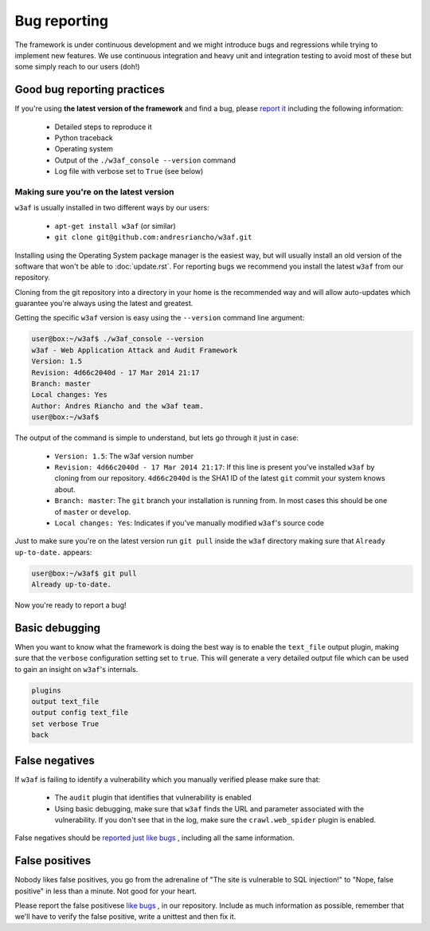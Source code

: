 Bug reporting
=============

The framework is under continuous development and we might introduce bugs and regressions while trying to implement new features. We use continuous integration and heavy unit and integration testing to avoid most of these but some simply reach to our users (doh!)

Good bug reporting practices
----------------------------

If you're using **the latest version of the framework** and find a bug, please `report it <https://github.com/andresriancho/w3af/issues/new>`_ including the following information:

 * Detailed steps to reproduce it
 * Python traceback
 * Operating system
 * Output of the ``./w3af_console --version`` command
 * Log file with verbose set to ``True`` (see below)

Making sure you're on the latest version
~~~~~~~~~~~~~~~~~~~~~~~~~~~~~~~~~~~~~~~~

``w3af`` is usually installed in two different ways by our users:

 * ``apt-get install w3af`` (or similar)
 * ``git clone git@github.com:andresriancho/w3af.git``

Installing using the Operating System package manager is the easiest way, but will usually install an old version of the software that won't be able to :doc:`update.rst`. For reporting bugs we recommend you install the latest ``w3af`` from our repository.

Cloning from the git repository into a directory in your home is the recommended way and will allow auto-updates which guarantee you're always using the latest and greatest.

Getting the specific ``w3af`` version is easy using the ``--version`` command line argument:

.. code-block:: none

	user@box:~/w3af$ ./w3af_console --version
	w3af - Web Application Attack and Audit Framework
	Version: 1.5
	Revision: 4d66c2040d - 17 Mar 2014 21:17
	Branch: master
	Local changes: Yes
	Author: Andres Riancho and the w3af team.
	user@box:~/w3af$ 

The output of the command is simple to understand, but lets go through it just in case:

 * ``Version: 1.5``: The w3af version number
 * ``Revision: 4d66c2040d - 17 Mar 2014 21:17``: If this line is present you've installed ``w3af`` by cloning from our repository. ``4d66c2040d`` is the SHA1 ID of the latest ``git`` commit your system knows about.
 * ``Branch: master``: The ``git`` branch your installation is running from. In most cases this should be one of ``master`` or ``develop``.
 * ``Local changes: Yes``: Indicates if you've manually modified ``w3af``'s source code

Just to make sure you're on the latest version run ``git pull`` inside the ``w3af`` directory making sure that ``Already up-to-date.`` appears:

.. code-block:: none

	user@box:~/w3af$ git pull
	Already up-to-date.

Now you're ready to report a bug!

Basic debugging
---------------

When you want to know what the framework is doing the best way is to enable the ``text_file`` output plugin, making sure that the ``verbose`` configuration setting set to ``true``. This will generate a very detailed output file which can be used to gain an insight on ``w3af``'s internals.

.. code-block:: none

    plugins
    output text_file
    output config text_file
    set verbose True
    back

False negatives
---------------

If ``w3af`` is failing to identify a vulnerability which you manually verified please make sure that:

 * The ``audit`` plugin that identifies that vulnerability is enabled
 * Using basic debugging, make sure that ``w3af`` finds the URL and parameter associated with the vulnerability. If you don't see that in the log, make sure the ``crawl.web_spider`` plugin is enabled.

False negatives should be `reported just like bugs <https://github.com/andresriancho/w3af/issues/new>`_ , including all the same information.

False positives
---------------

Nobody likes false positives, you go from the adrenaline of "The site is vulnerable to SQL injection!" to "Nope, false positive" in less than a minute. Not good for your heart.

Please report the false positivese `like bugs <https://github.com/andresriancho/w3af/issues/new>`_ , in our repository. Include as much information as possible, remember that we'll have to verify the false positive, write a unittest and then fix it.
